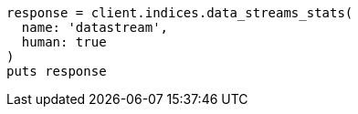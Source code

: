 [source, ruby]
----
response = client.indices.data_streams_stats(
  name: 'datastream',
  human: true
)
puts response
----
